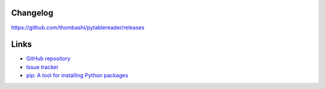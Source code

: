 Changelog
==========
https://github.com/thombashi/pytablereader/releases


Links
=====
- `GitHub repository <https://github.com/thombashi/pytablereader>`__
- `Issue tracker <https://github.com/thombashi/pytablereader/issues>`__
- `pip: A tool for installing Python packages <https://pip.pypa.io/en/stable/>`__
